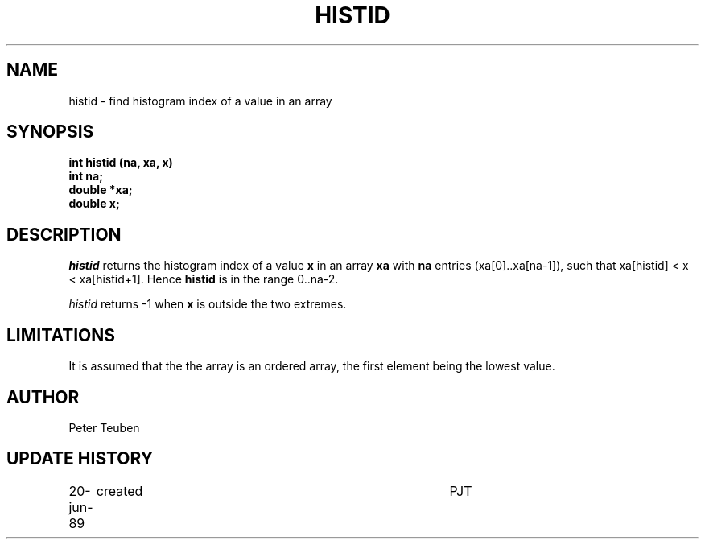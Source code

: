 .TH HISTID 3NEMO "20 June 1989"
.SH NAME
histid \- find histogram index of a value in an array
.SH SYNOPSIS
.nf
.B int histid (na, xa, x)
.B int     na;
.B double *xa;
.B double  x;
.fi
.SH DESCRIPTION
\fIhistid\fP returns the histogram index of a value \fBx\fP in an array
\fBxa\fP with \fBna\fP entries (xa[0]..xa[na-1]), such that
xa[histid] < x < xa[histid+1]. Hence \fBhistid\fP is in the range
0..na-2.
.PP
\fIhistid\fP returns -1 when \fBx\fP is outside the two extremes.
.PP

.SH LIMITATIONS
It is assumed that the the array is an ordered array, the first
element being the lowest value.
.SH AUTHOR
Peter Teuben
.SH UPDATE HISTORY
.nf
.ta +1.0i +4i
20-jun-89	created  	PJT
.fi

